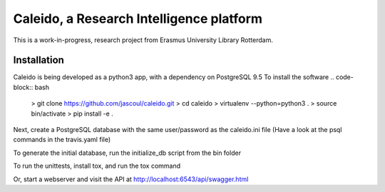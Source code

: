 
Caleido, a Research Intelligence platform
=========================================

.. image:: https://travis-ci.org/jascoul/caleido.svg?branch=master
    :target: https://travis-ci.org/jascoul/caleido

This is a work-in-progress, research project from Erasmus University Library Rotterdam.

Installation
------------

Caleido is being developed as a python3 app, with a dependency on PostgreSQL 9.5
To install the software
.. code-block:: bash
  > git clone https://github.com/jascoul/caleido.git
  > cd caleido
  > virtualenv --python=python3 .
  > source bin/activate
  > pip install -e .

Next, create a PostgreSQL database with the same user/password as the caleido.ini file
(Have a look at the psql commands in the travis.yaml file)

To generate the initial database, run the initialize_db script from the bin folder

.. code-block:: bash
  > initialize_db caleido.ini

To run the unittests, install tox, and run the tox command

.. code-block:: bash
  > pip install tox
  > tox

Or, start a webserver and visit the API at http://localhost:6543/api/swagger.html

.. code-block:: bash
  > pserve caleido.ini
